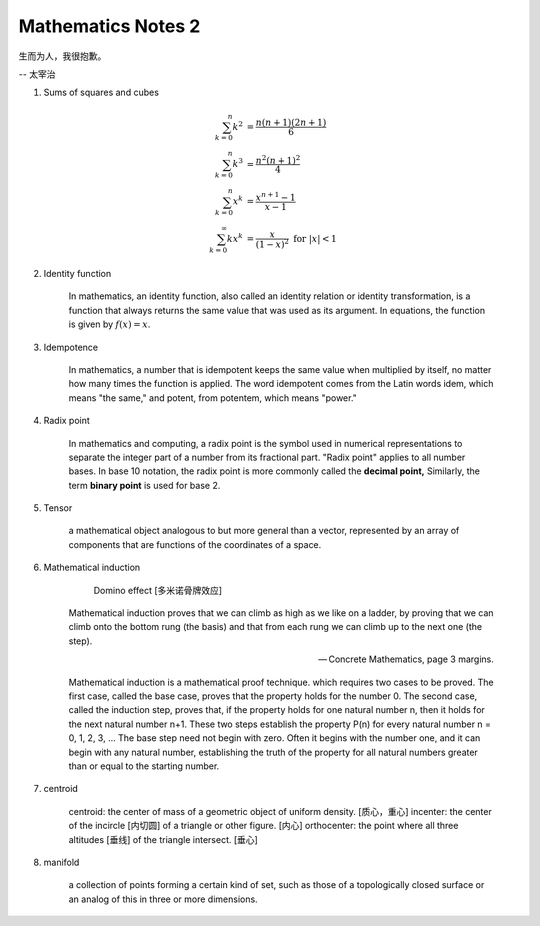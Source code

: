 *******************
Mathematics Notes 2
*******************

生而为人，我很抱歉。

-- 太宰治

#. Sums of squares and cubes
   
    .. math::

        \sum_{k=0}^{n} {k^2} &= \frac {n(n+1)(2n+1)}{6} \\
        \sum_{k=0}^{n} {k^3} &= \frac {n^2(n+1)^2}{4} \\
        \sum_{k=0}^{n} {x^k} &= \frac {x^{n+1}-1}{x-1} \\
        \sum_{k=0}^{\infty} {kx^k} &= \frac {x}{(1-x)^2} \text{ for } \lvert x \rvert < 1

#. Identity function
   
    In mathematics, an identity function, also called an identity relation 
    or identity transformation, is a function that always returns the same 
    value that was used as its argument. In equations, the function is 
    given by :math:`f(x) = x`.

#. Idempotence
   
    In mathematics, a number that is idempotent keeps the same value when multiplied by itself, 
    no matter how many times the function is applied. The word idempotent comes from the Latin 
    words idem, which means "the same," and potent, from potentem, which means "power."

#. Radix point
   
    In mathematics and computing, a radix point is the symbol used in numerical representations 
    to separate the integer part of a number from its fractional part. "Radix point" applies to 
    all number bases. In base 10 notation, the radix point is more commonly called the 
    **decimal point,** Similarly, the term **binary point** is used for base 2.
 
#. Tensor
   
    a mathematical object analogous to but more general than a vector, 
    represented by an array of components that are functions of the 
    coordinates of a space.

#. Mathematical induction 

    .. figure:: images/Domino_effect.png

        Domino effect [多米诺骨牌效应]

    Mathematical induction proves that we can climb as high as we like on a ladder, 
    by proving that we can climb onto the bottom rung (the basis) and that from each 
    rung we can climb up to the next one (the step).

    -- Concrete Mathematics, page 3 margins.

    Mathematical induction is a mathematical proof technique. which requires two cases to be proved. 
    The first case, called the base case, proves that the property holds for the number 0. 
    The second case, called the induction step, proves that, if the property holds for one 
    natural number n, then it holds for the next natural number n+1. These two steps establish 
    the property P(n) for every natural number n = 0, 1, 2, 3, ... The base step need not begin with zero. 
    Often it begins with the number one, and it can begin with any natural number, establishing the truth 
    of the property for all natural numbers greater than or equal to the starting number.

#. centroid
   
    centroid: the center of mass of a geometric object of uniform density. [质心，重心]
    incenter: the center of the incircle [内切圆] of a triangle or other figure. [内心]
    orthocenter: the point where all three altitudes [垂线] of the triangle intersect. [垂心]

    .. image:: images/centroid-of-triangles.png

#. manifold
   
    a collection of points forming a certain kind of set, such as those of a topologically 
    closed surface or an analog of this in three or more dimensions.
